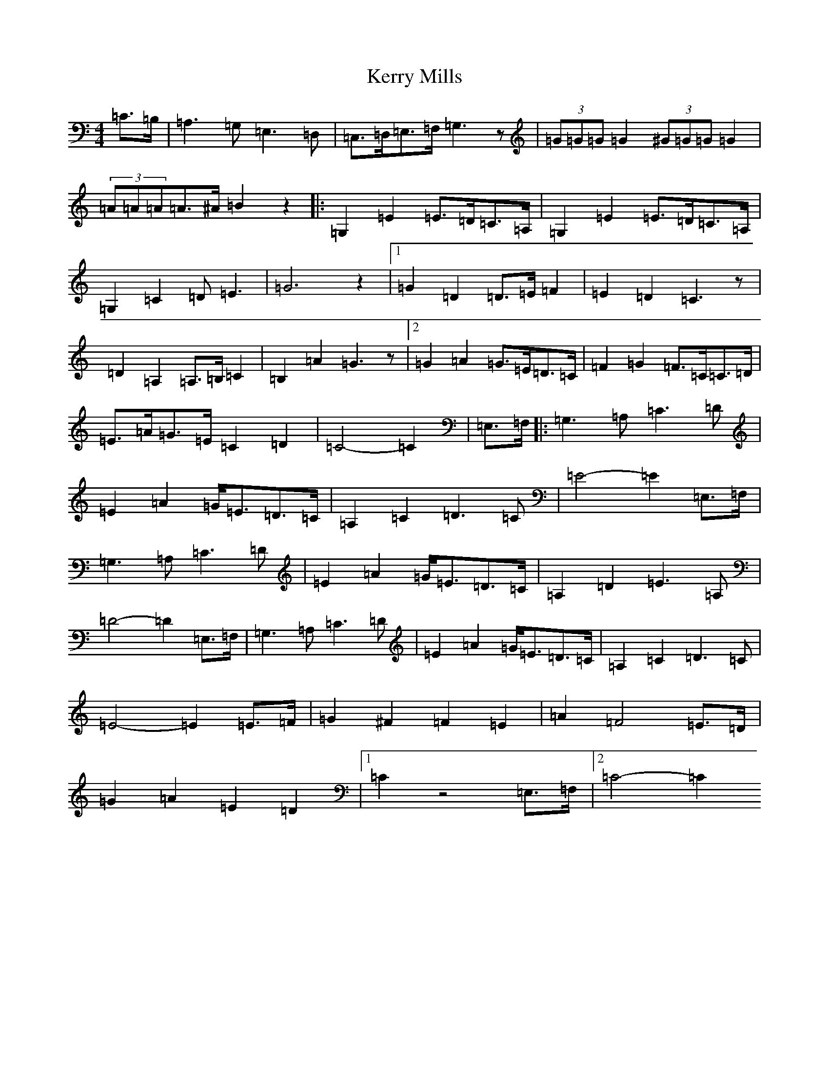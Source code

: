X: 11289
T: Kerry Mills
S: https://thesession.org/tunes/13067#setting22477
R: barndance
M:4/4
L:1/8
K: C Major
=C>=B,|=A,3=G,=E,3=D,|=C,>=D,=E,>=F,=G,3z|(3=G=G=G=G2(3^G=G=G=G2|(3=A=A=A=A>^A=B2z2|:=G,2=E2=E>=D=C>=A,|=G,2=E2=E>=D=C>=A,|=G,2=C2=D=E3|=G6z2|1=G2=D2=D>=E=F2|=E2=D2=C3z|=D2=A,2=A,>=B,=C2|=B,2=A2=G3z|2=G2=A2=G>=E=D>=C|=F2=G2=F>=C=C>=D|=E>=A=G>=E=C2=D2|=C4-=C2|=E,>=F,|:=G,3=A,=C3=D|=E2=A2=G<=E=D>=C|=A,2=C2=D3=C|=E4-=E2=E,>=F,|=G,3=A,=C3=D|=E2=A2=G<=E=D>=C|=A,2=D2=E3=A,|=D4-=D2=E,>=F,|=G,3=A,=C3=D|=E2=A2=G<=E=D>=C|=A,2=C2=D3=C|=E4-=E2=E>=F|=G2^F2=F2=E2|=A2=F4=E>=D|=G2=A2=E2=D2|1=C2z4=E,>=F,|2=C4-=C2